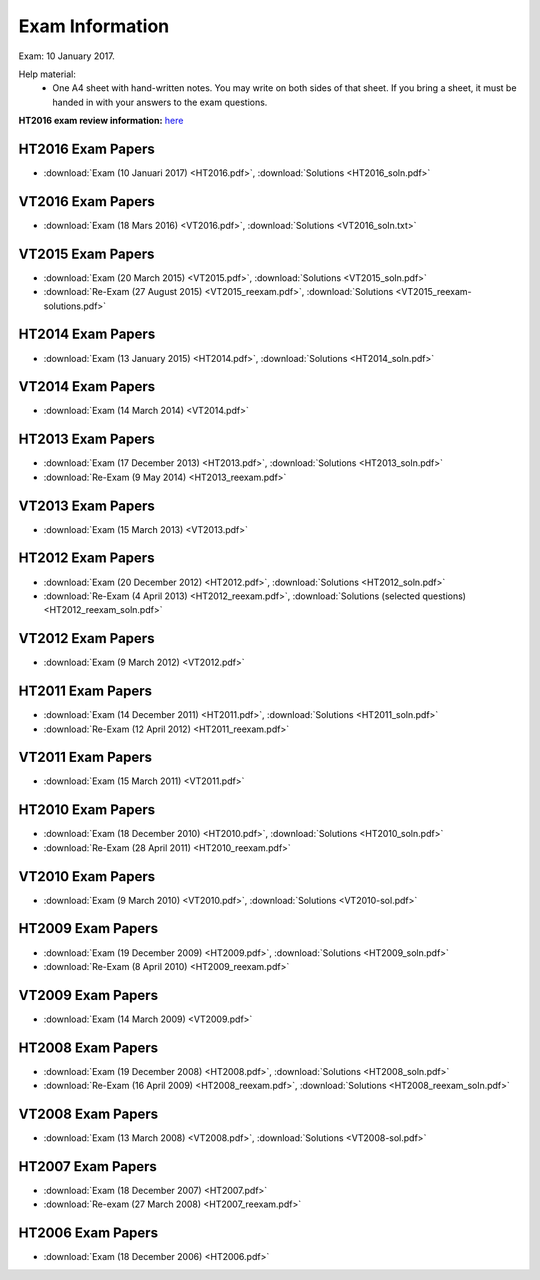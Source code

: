 Exam Information
================

Exam: 10 January 2017.

Help material:
  - One A4 sheet with hand-written notes.
    You may write on both sides of that sheet.
    If you bring a sheet, it must be handed in with your answers to the
    exam questions.

**HT2016 exam review information:** `here <review.html>`_

HT2016 Exam Papers
------------------

- :download:`Exam (10 Januari 2017) <HT2016.pdf>`,
  :download:`Solutions <HT2016_soln.pdf>`

VT2016 Exam Papers
------------------

- :download:`Exam (18 Mars 2016) <VT2016.pdf>`,
  :download:`Solutions <VT2016_soln.txt>`

VT2015 Exam Papers
------------------

-  :download:`Exam (20 March 2015) <VT2015.pdf>`,
   :download:`Solutions <VT2015_soln.pdf>`
-  :download:`Re-Exam (27 August 2015) <VT2015_reexam.pdf>`,
   :download:`Solutions <VT2015_reexam-solutions.pdf>`
   
HT2014 Exam Papers
------------------

-  :download:`Exam (13 January 2015) <HT2014.pdf>`,
   :download:`Solutions <HT2014_soln.pdf>`

VT2014 Exam Papers
------------------

-  :download:`Exam (14 March 2014) <VT2014.pdf>`

HT2013 Exam Papers
------------------

-  :download:`Exam (17 December 2013) <HT2013.pdf>`,
   :download:`Solutions <HT2013_soln.pdf>`
-  :download:`Re-Exam (9 May 2014) <HT2013_reexam.pdf>`

VT2013 Exam Papers
------------------

-  :download:`Exam (15 March 2013) <VT2013.pdf>`

HT2012 Exam Papers
------------------

-  :download:`Exam (20 December 2012) <HT2012.pdf>`,
   :download:`Solutions <HT2012_soln.pdf>`
-  :download:`Re-Exam (4 April 2013) <HT2012_reexam.pdf>`,
   :download:`Solutions (selected questions) <HT2012_reexam_soln.pdf>`

VT2012 Exam Papers
------------------

-  :download:`Exam (9 March 2012) <VT2012.pdf>`

HT2011 Exam Papers
------------------

-  :download:`Exam (14 December 2011) <HT2011.pdf>`,
   :download:`Solutions <HT2011_soln.pdf>`
-  :download:`Re-Exam (12 April 2012) <HT2011_reexam.pdf>`

VT2011 Exam Papers
------------------

-  :download:`Exam (15 March 2011) <VT2011.pdf>`

HT2010 Exam Papers
------------------

-  :download:`Exam (18 December 2010) <HT2010.pdf>`,
   :download:`Solutions <HT2010_soln.pdf>`
-  :download:`Re-Exam (28 April 2011) <HT2010_reexam.pdf>`

VT2010 Exam Papers
------------------

-  :download:`Exam (9 March 2010) <VT2010.pdf>`,
   :download:`Solutions <VT2010-sol.pdf>`

HT2009 Exam Papers
------------------

-  :download:`Exam (19 December 2009) <HT2009.pdf>`,
   :download:`Solutions <HT2009_soln.pdf>`
-  :download:`Re-Exam (8 April 2010) <HT2009_reexam.pdf>`

VT2009 Exam Papers
------------------

-  :download:`Exam (14 March 2009) <VT2009.pdf>`

HT2008 Exam Papers
------------------

-  :download:`Exam (19 December 2008) <HT2008.pdf>`,
   :download:`Solutions <HT2008_soln.pdf>`
-  :download:`Re-Exam (16 April 2009) <HT2008_reexam.pdf>`,
   :download:`Solutions <HT2008_reexam_soln.pdf>`

VT2008 Exam Papers
------------------

-  :download:`Exam (13 March 2008) <VT2008.pdf>`,
   :download:`Solutions <VT2008-sol.pdf>`

HT2007 Exam Papers
------------------

-  :download:`Exam (18 December 2007) <HT2007.pdf>`
-  :download:`Re-exam (27 March 2008) <HT2007_reexam.pdf>`

HT2006 Exam Papers
------------------

-  :download:`Exam (18 December 2006) <HT2006.pdf>`
